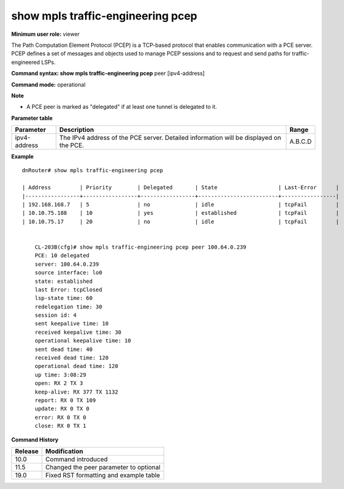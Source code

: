 show mpls traffic-engineering pcep
----------------------------------

**Minimum user role:** viewer

The Path Computation Element Protocol (PCEP) is a TCP-based protocol that enables communication with a PCE server. PCEP defines a set of messages and objects used to manage PCEP sessions and to request and send paths for traffic-engineered LSPs.

**Command syntax: show mpls traffic-engineering pcep** peer [ipv4-address]

**Command mode:** operational



**Note**

- A PCE peer is marked as "delegated" if at least one tunnel is delegated to it.

..
 	-  a PCE peer will be marked as delegated if at least one tunnel is delegated to that PCE

	- set peer address to display detailed information for a specific pce


**Parameter table**

+--------------+----------------------------------------------------------------------------------------+---------+
| Parameter    | Description                                                                            | Range   |
+==============+========================================================================================+=========+
| ipv4-address | The IPv4 address of the PCE server. Detailed information will be displayed on the PCE. | A.B.C.D |
+--------------+----------------------------------------------------------------------------------------+---------+

**Example**
::

    dnRouter# show mpls traffic-engineering pcep

    | Address         | Priority        | Delegated       | State                   | Last-Error      |
    |-----------------+-----------------+-----------------+-------------------------+-----------------|
    | 192.168.168.7   | 5               | no              | idle                    | tcpFail         |
    | 10.10.75.188    | 10              | yes             | established             | tcpFail         |
    | 10.10.75.17     | 20              | no              | idle                    | tcpFail         |


	CL-203B(cfg)# show mpls traffic-engineering pcep peer 100.64.0.239
	PCE: 10 delegated
	server: 100.64.0.239
	source interface: lo0
	state: established
	last Error: tcpClosed
	lsp-state time: 60
	redelegation time: 30
	session id: 4
	sent keepalive time: 10
	received keepalive time: 30
	operational keepalive time: 10
	sent dead time: 40
	received dead time: 120
	operational dead time: 120
	up time: 3:08:29
	open: RX 2 TX 3
	keep-alive: RX 377 TX 1132
	report: RX 0 TX 109
	update: RX 0 TX 0
	error: RX 0 TX 0
	close: RX 0 TX 1

.. **Help line:**

**Command History**

+---------+----------------------------------------+
| Release | Modification                           |
+=========+========================================+
| 10.0    | Command introduced                     |
+---------+----------------------------------------+
| 11.5    | Changed the peer parameter to optional |
+---------+----------------------------------------+
| 19.0    | Fixed RST formatting and example table |
+---------+----------------------------------------+
